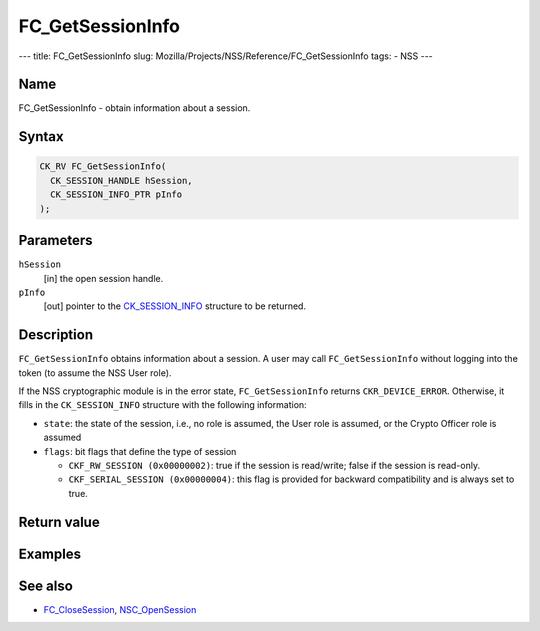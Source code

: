 =================
FC_GetSessionInfo
=================
--- title: FC_GetSessionInfo slug:
Mozilla/Projects/NSS/Reference/FC_GetSessionInfo tags: - NSS ---

.. _Name:

Name
~~~~

FC_GetSessionInfo - obtain information about a session.

.. _Syntax:

Syntax
~~~~~~

.. code:: eval

   CK_RV FC_GetSessionInfo(
     CK_SESSION_HANDLE hSession,
     CK_SESSION_INFO_PTR pInfo
   );

.. _Parameters:

Parameters
~~~~~~~~~~

``hSession``
   [in] the open session handle.
``pInfo``
   [out] pointer to the
   `CK_SESSION_INFO </en-US/CK_SESSION_INFO>`__ structure to be
   returned.

.. _Description:

Description
~~~~~~~~~~~

``FC_GetSessionInfo`` obtains information about a session. A user may
call ``FC_GetSessionInfo`` without logging into the token (to assume the
NSS User role).

If the NSS cryptographic module is in the error state,
``FC_GetSessionInfo`` returns ``CKR_DEVICE_ERROR``. Otherwise, it fills
in the ``CK_SESSION_INFO`` structure with the following information:

-  ``state``: the state of the session, i.e., no role is assumed, the
   User role is assumed, or the Crypto Officer role is assumed
-  ``flags``: bit flags that define the type of session

   -  ``CKF_RW_SESSION (0x00000002)``: true if the session is
      read/write; false if the session is read-only.
   -  ``CKF_SERIAL_SESSION (0x00000004)``: this flag is provided for
      backward compatibility and is always set to true.

.. _Return_value:

Return value
~~~~~~~~~~~~

.. _Examples:

Examples
~~~~~~~~

.. _See_also:

See also
~~~~~~~~

-  `FC_CloseSession </en-US/FC_CloseSession>`__,
   `NSC_OpenSession </en-US/NSC_OpenSession>`__
